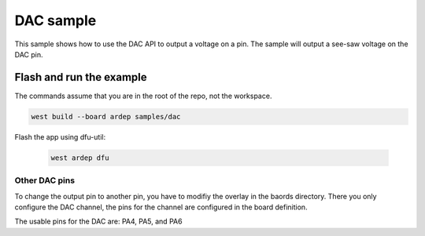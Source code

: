 .. _dac_sample:

DAC sample
##########

This sample shows how to use the DAC API to output a voltage on a pin.
The sample will output a see-saw voltage on the DAC pin.

Flash and run the example
-------------------------

The commands assume that you are in the root of the repo, not the workspace.

.. code-block:: bash

    west build --board ardep samples/dac

Flash the app using dfu-util:

    .. code-block:: bash

        west ardep dfu

Other DAC pins
==============

To change the output pin to another pin, you have to modifiy the overlay in the baords directory.
There you only configure the DAC channel, the pins for the channel are configured in the board definition.

The usable pins for the DAC are: PA4, PA5, and PA6
